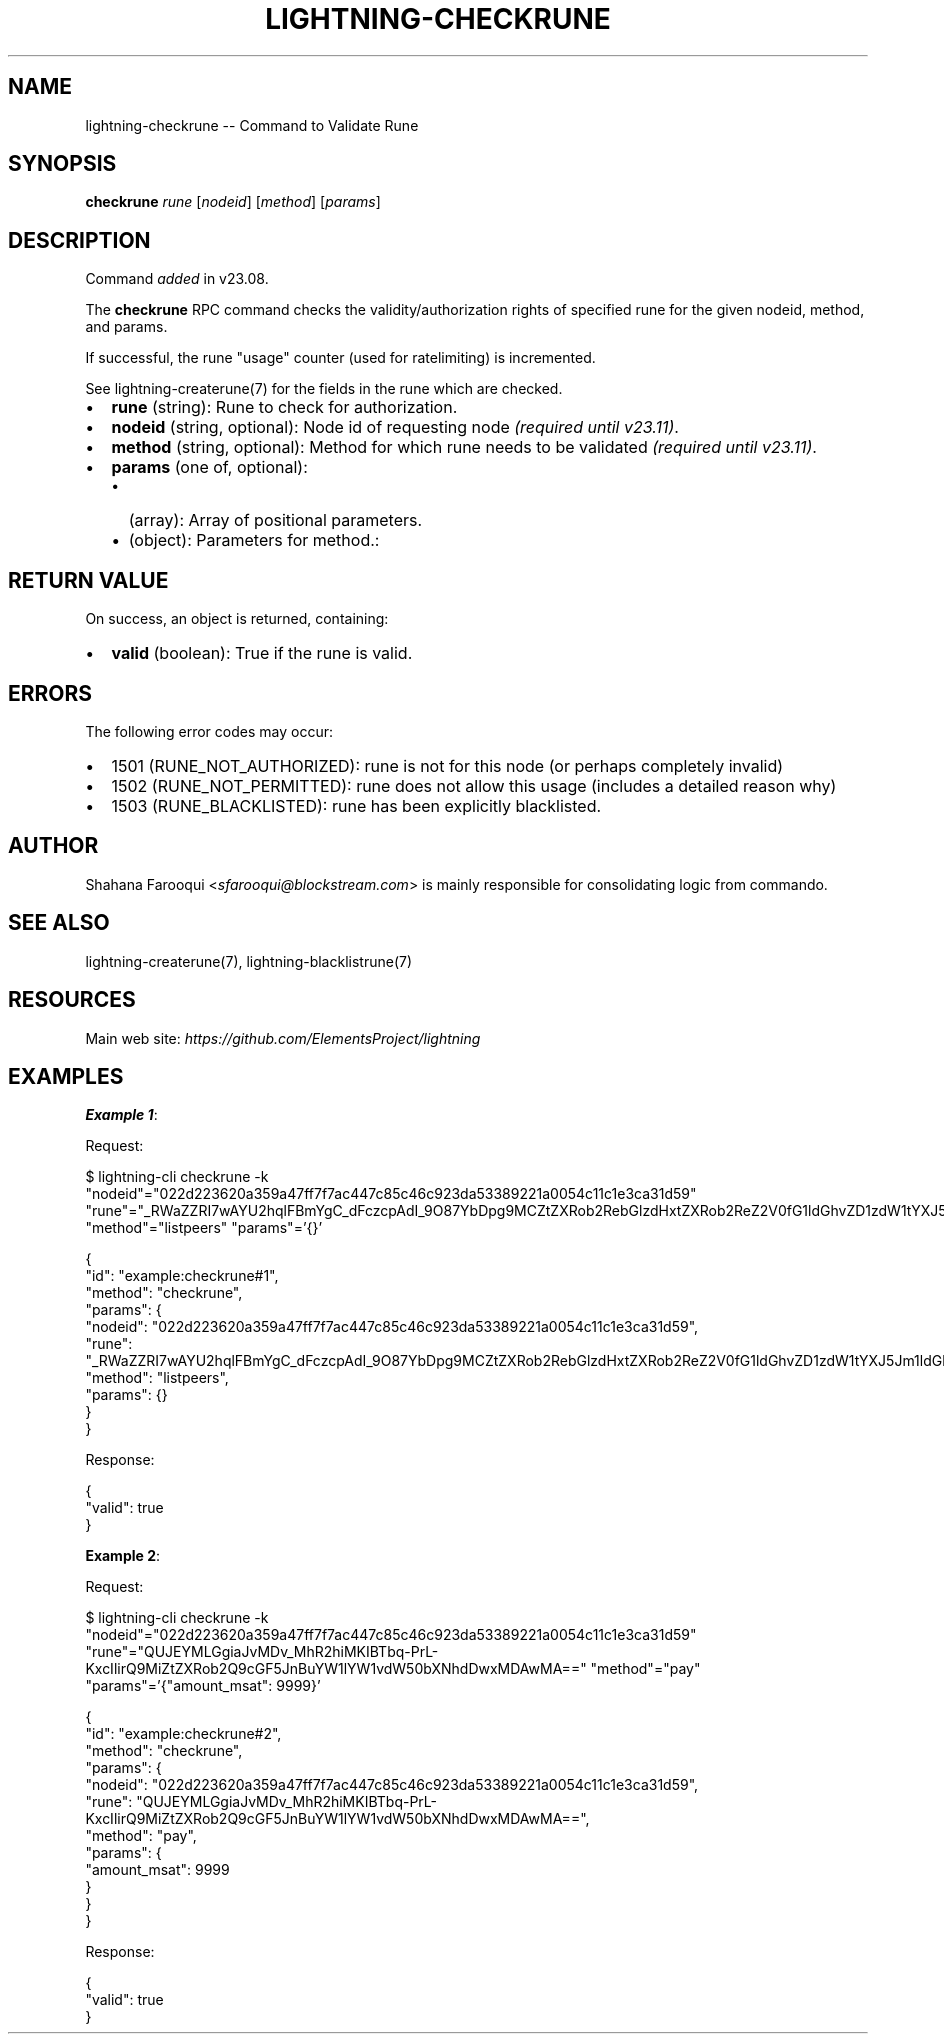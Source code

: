 .\" -*- mode: troff; coding: utf-8 -*-
.TH "LIGHTNING-CHECKRUNE" "7" "" "Core Lightning pre-v24.08" ""
.SH
NAME
.LP
lightning-checkrune -- Command to Validate Rune
.SH
SYNOPSIS
.LP
\fBcheckrune\fR \fIrune\fR [\fInodeid\fR] [\fImethod\fR] [\fIparams\fR] 
.SH
DESCRIPTION
.LP
Command \fIadded\fR in v23.08.
.PP
The \fBcheckrune\fR RPC command checks the validity/authorization rights of specified rune for the given nodeid, method, and params.
.PP
If successful, the rune \(dqusage\(dq counter (used for ratelimiting) is incremented.
.PP
See lightning-createrune(7) for the fields in the rune which are checked.
.IP "\(bu" 2
\fBrune\fR (string): Rune to check for authorization.
.if n \
.sp -1
.if t \
.sp -0.25v
.IP "\(bu" 2
\fBnodeid\fR (string, optional): Node id of requesting node \fI(required until v23.11)\fR.
.if n \
.sp -1
.if t \
.sp -0.25v
.IP "\(bu" 2
\fBmethod\fR (string, optional): Method for which rune needs to be validated \fI(required until v23.11)\fR.
.if n \
.sp -1
.if t \
.sp -0.25v
.IP "\(bu" 2
\fBparams\fR (one of, optional):
.RS
.IP "\(bu" 2
(array): Array of positional parameters.
.if n \
.sp -1
.if t \
.sp -0.25v
.IP "\(bu" 2
(object): Parameters for method.:
.RE
.SH
RETURN VALUE
.LP
On success, an object is returned, containing:
.IP "\(bu" 2
\fBvalid\fR (boolean): True if the rune is valid.
.SH
ERRORS
.LP
The following error codes may occur:
.IP "\(bu" 2
1501 (RUNE_NOT_AUTHORIZED): rune is not for this node (or perhaps completely invalid)
.if n \
.sp -1
.if t \
.sp -0.25v
.IP "\(bu" 2
1502 (RUNE_NOT_PERMITTED): rune does not allow this usage (includes a detailed reason why)
.if n \
.sp -1
.if t \
.sp -0.25v
.IP "\(bu" 2
1503 (RUNE_BLACKLISTED): rune has been explicitly blacklisted.
.SH
AUTHOR
.LP
Shahana Farooqui <\fIsfarooqui@blockstream.com\fR> is mainly responsible for consolidating logic from commando.
.SH
SEE ALSO
.LP
lightning-createrune(7), lightning-blacklistrune(7)
.SH
RESOURCES
.LP
Main web site: \fIhttps://github.com/ElementsProject/lightning\fR
.SH
EXAMPLES
.LP
\fBExample 1\fR: 
.PP
Request:
.LP
.EX
$ lightning-cli checkrune -k \(dqnodeid\(dq=\(dq022d223620a359a47ff7f7ac447c85c46c923da53389221a0054c11c1e3ca31d59\(dq \(dqrune\(dq=\(dq_RWaZZRI7wAYU2hqlFBmYgC_dFczcpAdI_9O87YbDpg9MCZtZXRob2RebGlzdHxtZXRob2ReZ2V0fG1ldGhvZD1zdW1tYXJ5Jm1ldGhvZC9saXN0ZGF0YXN0b3Jl\(dq \(dqmethod\(dq=\(dqlistpeers\(dq \(dqparams\(dq='{}'
.EE
.LP
.EX
{
  \(dqid\(dq: \(dqexample:checkrune#1\(dq,
  \(dqmethod\(dq: \(dqcheckrune\(dq,
  \(dqparams\(dq: {
    \(dqnodeid\(dq: \(dq022d223620a359a47ff7f7ac447c85c46c923da53389221a0054c11c1e3ca31d59\(dq,
    \(dqrune\(dq: \(dq_RWaZZRI7wAYU2hqlFBmYgC_dFczcpAdI_9O87YbDpg9MCZtZXRob2RebGlzdHxtZXRob2ReZ2V0fG1ldGhvZD1zdW1tYXJ5Jm1ldGhvZC9saXN0ZGF0YXN0b3Jl\(dq,
    \(dqmethod\(dq: \(dqlistpeers\(dq,
    \(dqparams\(dq: {}
  }
}
.EE
.PP
Response:
.LP
.EX
{
  \(dqvalid\(dq: true
}
.EE
.PP
\fBExample 2\fR: 
.PP
Request:
.LP
.EX
$ lightning-cli checkrune -k \(dqnodeid\(dq=\(dq022d223620a359a47ff7f7ac447c85c46c923da53389221a0054c11c1e3ca31d59\(dq \(dqrune\(dq=\(dqQUJEYMLGgiaJvMDv_MhR2hiMKIBTbq-PrL-KxcIlirQ9MiZtZXRob2Q9cGF5JnBuYW1lYW1vdW50bXNhdDwxMDAwMA==\(dq \(dqmethod\(dq=\(dqpay\(dq \(dqparams\(dq='{\(dqamount_msat\(dq: 9999}'
.EE
.LP
.EX
{
  \(dqid\(dq: \(dqexample:checkrune#2\(dq,
  \(dqmethod\(dq: \(dqcheckrune\(dq,
  \(dqparams\(dq: {
    \(dqnodeid\(dq: \(dq022d223620a359a47ff7f7ac447c85c46c923da53389221a0054c11c1e3ca31d59\(dq,
    \(dqrune\(dq: \(dqQUJEYMLGgiaJvMDv_MhR2hiMKIBTbq-PrL-KxcIlirQ9MiZtZXRob2Q9cGF5JnBuYW1lYW1vdW50bXNhdDwxMDAwMA==\(dq,
    \(dqmethod\(dq: \(dqpay\(dq,
    \(dqparams\(dq: {
      \(dqamount_msat\(dq: 9999
    }
  }
}
.EE
.PP
Response:
.LP
.EX
{
  \(dqvalid\(dq: true
}
.EE
.PP
